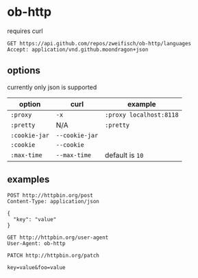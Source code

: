 * ob-http
  
requires curl

#+BEGIN_SRC http :pretty
GET https://api.github.com/repos/zweifisch/ob-http/languages
Accept: application/vnd.github.moondragon+json
#+END_SRC

#+RESULTS:
: {
:   "Emacs Lisp": 5021
: }

** options

currently only json is supported

| option        | curl           | example                 |
|---------------+----------------+-------------------------|
| =:proxy=      | =-x=           | =:proxy localhost:8118= |
| =:pretty=     | N/A            | =:pretty=               |
| =:cookie-jar= | =--cookie-jar= |                         |
| =:cookie=     | =--cookie=     |                         |
| =:max-time=   | =--max-time=   | default is =10=         |

** examples
   
#+BEGIN_SRC http :pretty
POST http://httpbin.org/post
Content-Type: application/json

{
  "key": "value"
}
#+END_SRC

#+RESULTS:
#+begin_example
{
  "url": "http://httpbin.org/post",
  "json": {
    "key": "value"
  },
  "headers": {
    "User-Agent": "curl/7.35.0",
    "Host": "httpbin.org",
    "Content-Type": "application/json",
    "Content-Length": "18",
    "Accept": "*/*"
  },
  "form": {},
  "files": {},
  "data": "{  \"key\": \"value\"}",
  "args": {}
}
#+end_example

#+BEGIN_SRC http
GET http://httpbin.org/user-agent
User-Agent: ob-http
#+END_SRC

#+RESULTS:
#+begin_example
HTTP/1.1 200 OK
Server: nginx
Date: Sun, 01 Feb 2015 12:04:39 GMT
Content-Type: application/json
Content-Length: 30
Connection: keep-alive
Access-Control-Allow-Origin: *
Access-Control-Allow-Credentials: true

{
  "user-agent": "ob-http"
}
#+end_example

#+BEGIN_SRC http :pretty
PATCH http://httpbin.org/patch

key=value&foo=value
#+END_SRC

#+RESULTS:
#+begin_example
{
  "url": "http://httpbin.org/patch",
  "origin": "116.227.144.38",
  "json": null,
  "headers": {
    "User-Agent": "curl/7.35.0",
    "Host": "httpbin.org",
    "Content-Type": "application/x-www-form-urlencoded",
    "Content-Length": "19",
    "Accept": "*/*"
  },
  "form": {
    "key": "value",
    "foo": "value"
  },
  "files": {},
  "data": "",
  "args": {}
}
#+end_example

